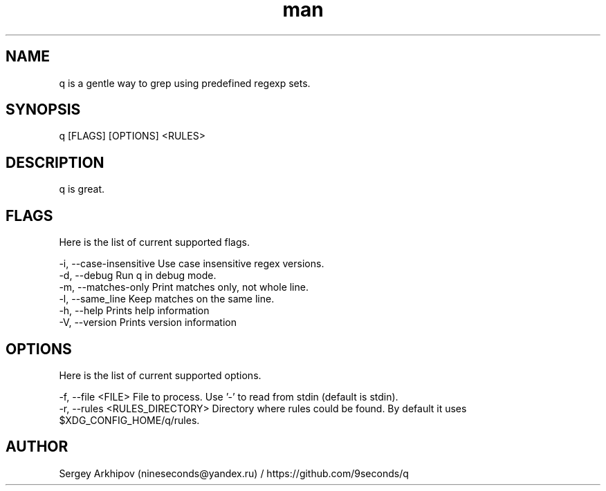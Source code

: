 .\" Manpage for q.
.\" Contact nineseconds@yandex.ru to correct errors or typos.
.TH man 1 "22 Jul 2015" "0.1.0" "q - Search through the pipes with presets of regular expressions"

.SH NAME
q is a gentle way to grep using predefined regexp sets.

.SH SYNOPSIS
q [FLAGS] [OPTIONS] <RULES>

.SH DESCRIPTION
q is great.

.SH FLAGS
Here is the list of current supported flags.
.PP
    -i, --case-insensitive    Use case insensitive regex versions.
    -d, --debug               Run q in debug mode.
    -m, --matches-only        Print matches only, not whole line.
    -l, --same_line           Keep matches on the same line.
    -h, --help                Prints help information
    -V, --version             Prints version information

.SH OPTIONS
Here is the list of current supported options.
.PP
    -f, --file <FILE>                File to process. Use '-' to read from stdin (default is stdin).
    -r, --rules <RULES_DIRECTORY>    Directory where rules could be found. By default it uses $XDG_CONFIG_HOME/q/rules.

.SH AUTHOR
Sergey Arkhipov (nineseconds@yandex.ru) / https://github.com/9seconds/q
